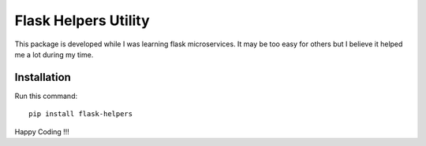 =========================
Flask Helpers Utility
=========================

This package is developed while I was learning flask microservices. It may be too easy for others but I believe it helped me a lot during my time.

Installation
------------
Run this command::

    pip install flask-helpers

Happy Coding !!!
